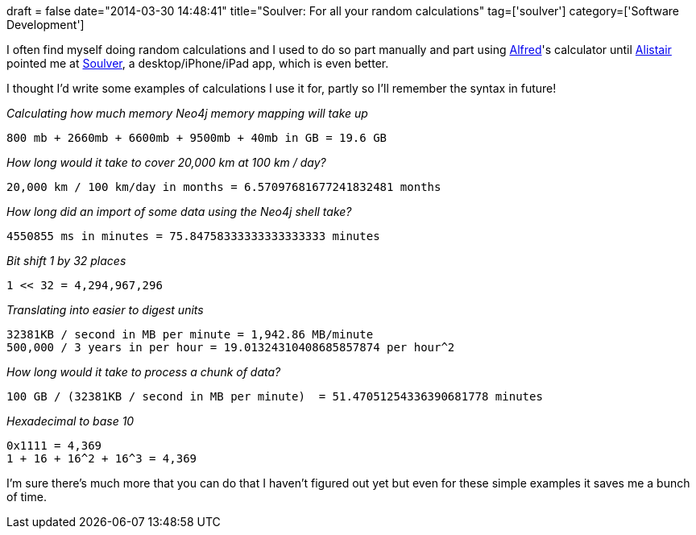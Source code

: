 +++
draft = false
date="2014-03-30 14:48:41"
title="Soulver: For all your random calculations"
tag=['soulver']
category=['Software Development']
+++

I often find myself doing random calculations and I used to do so part manually and part using http://www.alfredapp.com/[Alfred]'s calculator until https://twitter.com/apcj[Alistair] pointed me at http://www.acqualia.com/soulver/[Soulver], a desktop/iPhone/iPad app, which is even better.

I thought I'd write some examples of calculations I use it for, partly so I'll remember the syntax in future!

_Calculating how much memory Neo4j memory mapping will take up_

[source,text]
----

800 mb + 2660mb + 6600mb + 9500mb + 40mb in GB = 19.6 GB
----

_How long would it take to cover 20,000 km at 100 km / day?_

[source,text]
----

20,000 km / 100 km/day in months = 6.57097681677241832481 months
----

_How long did an import of some data using the Neo4j shell take?_

[source,text]
----

4550855 ms in minutes = 75.84758333333333333333 minutes
----

_Bit shift 1 by 32 places_

[source,text]
----

1 << 32 = 4,294,967,296
----

_Translating into easier to digest units_

[source,text]
----

32381KB / second in MB per minute = 1,942.86 MB/minute
500,000 / 3 years in per hour = 19.01324310408685857874 per hour^2
----

_How long would it take to process a chunk of data?_

[source,text]
----

100 GB / (32381KB / second in MB per minute)  = 51.47051254336390681778 minutes
----

_Hexadecimal to base 10_

[source,text]
----

0x1111 = 4,369
1 + 16 + 16^2 + 16^3 = 4,369
----

I'm sure there's much more that you can do that I haven't figured out yet but even for these simple examples it saves me a bunch of time.
